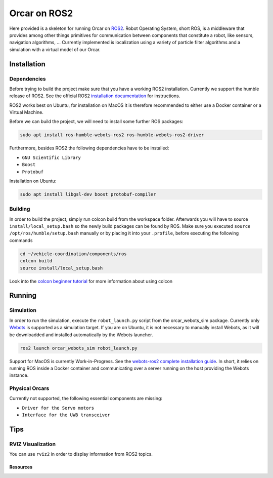 =============
Orcar on ROS2
=============

Here provided is a skeleton for running Orcar on `ROS2`_. Robot Operating System, short ROS, is a middleware
that provides among other things primitives for communication between components that constitute a robot, like sensors, navigation algorithms, ...
Currently implemented is localization using a variety of particle filter algorithms and a simulation with a virtual model of our Orcar.

Installation
------------

Dependencies
^^^^^^^^^^^^
Before trying to build the project make sure that you have a working ROS2 installation.  Currently
we support the humble release of ROS2.  See the official ROS2 `installation documentation`_ for instructions.

ROS2 works best on Ubuntu, for installation on MacOS it is therefore recommended to either use a Docker
container or a Virtual Machine.

Before we can build the project, we will need to install some further ROS packages:

..  code-block::

    sudo apt install ros-humble-webots-ros2 ros-humble-webots-ros2-driver

Furthermore, besides ROS2 the following dependencies have to be installed:

- ``GNU Scientific Library``
- ``Boost``
- ``Protobuf``

Installation on Ubuntu:

..  code-block::

    sudo apt install libgsl-dev boost protobuf-compiler

Building
^^^^^^^^
In order to build the project, simply run colcon build from the workspace folder.  Afterwards you
will have to source ``install/local_setup.bash`` so the newly build packages can be found by
ROS. Make sure you executed ``source /opt/ros/humble/setup.bash`` manually or by placing it into
your ``.profile``, before executing the following commands

..  code-block::

    cd ~/vehicle-coordination/components/ros
    colcon build
    source install/local_setup.bash

Look into the `colcon beginner tutorial`_ for more information about using colcon

Running
-------

Simulation
^^^^^^^^^^
In order to run the simulation, execute the ``robot_launch.py`` script from the orcar_webots_sim
package. Currently only `Webots`_ is supported as a simulation target. If you are on Ubuntu, it is
not necessary to manually install Webots, as it will be downloadded and installed automatically by
the Webots launcher.

..  code-block::

    ros2 launch orcar_webots_sim robot_launch.py

Support for MacOS is currently Work-in-Progress. See the `webots-ros2 complete installation guide`_.
In short, it relies on running ROS inside a Docker container and communicating over a server running
on the host providing the Webots instance.

Physical Orcars
^^^^^^^^^^^^^^^

Currently not supported, the following essential components are missing:

- ``Driver for the Servo motors``
- ``Interface for the UWB transceiver``


Tips
----
RVIZ Visualization
^^^^^^^^^^^^^^^^^^
You can use ``rviz2`` in order to display information from ROS2 topics.


Resources
=========
.. _common-interfaces-guide:https://github.com/ros2/common_interfaces

.. _ROS2: https://docs.ros.org/en/humble/index.html
.. _installation documentation: https://docs.ros.org/en/humble/Installation.html
.. _colcon beginner tutorial: https://docs.ros.org/en/foxy/Tutorials/Beginner-Client-Libraries/Colcon-Tutorial.html
.. _webots: https://docs.ros.org/en/foxy/Tutorials/Beginner-Client-Libraries/Colcon-Tutorial.html
.. _webots-ros2 complete installation guide: https://github.com/cyberbotics/webots_ros2/wiki/Complete-Installation-Guide
